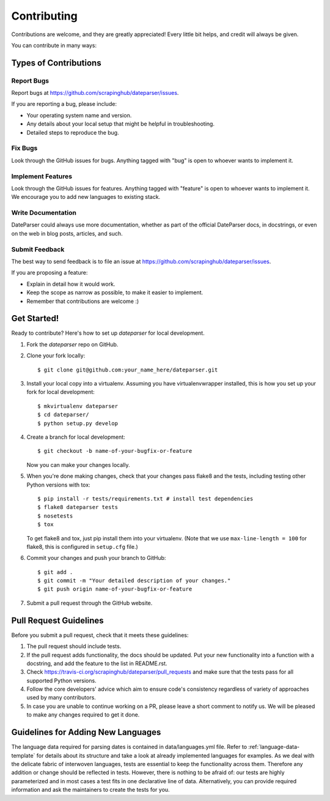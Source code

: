 ============
Contributing
============

Contributions are welcome, and they are greatly appreciated! Every
little bit helps, and credit will always be given.

You can contribute in many ways:

Types of Contributions
----------------------

Report Bugs
~~~~~~~~~~~

Report bugs at https://github.com/scrapinghub/dateparser/issues.

If you are reporting a bug, please include:

* Your operating system name and version.
* Any details about your local setup that might be helpful in troubleshooting.
* Detailed steps to reproduce the bug.

Fix Bugs
~~~~~~~~

Look through the GitHub issues for bugs. Anything tagged with "bug"
is open to whoever wants to implement it.

Implement Features
~~~~~~~~~~~~~~~~~~

Look through the GitHub issues for features. Anything tagged with "feature"
is open to whoever wants to implement it.
We encourage you to add new languages to existing stack.

Write Documentation
~~~~~~~~~~~~~~~~~~~

DateParser could always use more documentation, whether as part of the
official DateParser docs, in docstrings, or even on the web in blog posts,
articles, and such.

Submit Feedback
~~~~~~~~~~~~~~~

The best way to send feedback is to file an issue at https://github.com/scrapinghub/dateparser/issues.

If you are proposing a feature:

* Explain in detail how it would work.
* Keep the scope as narrow as possible, to make it easier to implement.
* Remember that contributions are welcome :)


Get Started!
------------

Ready to contribute? Here's how to set up `dateparser` for local development.

1. Fork the `dateparser` repo on GitHub.
2. Clone your fork locally::

    $ git clone git@github.com:your_name_here/dateparser.git

3. Install your local copy into a virtualenv. Assuming you have virtualenvwrapper installed, this is how you set up your fork for local development::

    $ mkvirtualenv dateparser
    $ cd dateparser/
    $ python setup.py develop

4. Create a branch for local development::

    $ git checkout -b name-of-your-bugfix-or-feature

   Now you can make your changes locally.

5. When you're done making changes, check that your changes pass flake8 and the tests, including testing other Python versions with tox::

    $ pip install -r tests/requirements.txt # install test dependencies
    $ flake8 dateparser tests
    $ nosetests
    $ tox

   To get flake8 and tox, just pip install them into your virtualenv. (Note that we use ``max-line-length = 100`` for flake8, this is configured in ``setup.cfg`` file.)

6. Commit your changes and push your branch to GitHub::

    $ git add .
    $ git commit -m "Your detailed description of your changes."
    $ git push origin name-of-your-bugfix-or-feature

7. Submit a pull request through the GitHub website.

Pull Request Guidelines
-----------------------

Before you submit a pull request, check that it meets these guidelines:

1. The pull request should include tests.
2. If the pull request adds functionality, the docs should be updated. Put
   your new functionality into a function with a docstring, and add the
   feature to the list in README.rst.
3. Check https://travis-ci.org/scrapinghub/dateparser/pull_requests
   and make sure that the tests pass for all supported Python versions.
4. Follow the core developers' advice which aim to ensure code's consistency regardless of variety of approaches used by many contributors.
5. In case you are unable to continue working on a PR, please leave a short comment to notify us. We will be pleased to make any changes required to get it done.

Guidelines for Adding New Languages
-----------------------------------
The language data required for parsing dates is contained in data/languages.yml file. 
Refer to :ref:`language-data-template` for details about its structure and take a look at already implemented languages for examples.
As we deal with the delicate fabric of interwoven languages, tests are essential to keep the functionality across them.
Therefore any addition or change should be reflected in tests.
However, there is nothing to be afraid of: our tests are highly parameterized and in most cases a test fits in one declarative line of data.
Alternatively, you can provide required information and ask the maintainers to create the tests for you.
